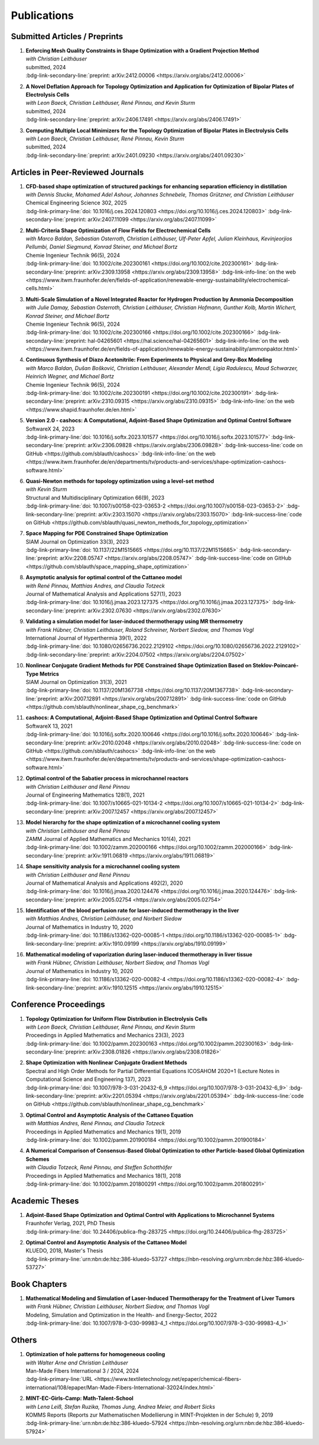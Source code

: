 Publications
============



Submitted Articles / Preprints
------------------------------


#.  | **Enforcing Mesh Quality Constraints in Shape Optimization with a Gradient Projection Method**
    | *with Christian Leithäuser*
    | submitted, 2024
    | :bdg-link-secondary-line:`preprint: arXiv:2412.00006 <https://arxiv.org/abs/2412.00006>`

    .. dropdown:: Additional resources
        :icon: three-bars

        .. tab-set::

            .. tab-item:: Abstract

                For the numerical solution of shape optimization problems, particularly those constrained by partial differential equations (PDEs), the quality of the underlying mesh is of utmost importance. Particularly when investigating complex geometries, the mesh quality tends to deteriorate over the course of a shape optimization so that either the optimization comes to a halt or an expensive remeshing operation must be performed before the optimization can be continued. In this paper, we present a novel, semi-discrete approach for enforcing a minimum mesh quality in shape optimization. Our approach is based on Rosen's gradient projection method, which incorporates mesh quality constraints into the shape optimization problem. The proposed constraints bound the angles of triangular and solid angles of tetrahedral mesh cells and, thus, also bound the quality of these mesh cells. The method treats these constraints by projecting the search direction to the linear subspace of the currently active constraints. Additionally, only slight modifications to the usual line search procedure are required to ensure the feasibility of the method. We present our method for two- and three-dimensional simplicial meshes. We investigate the proposed approach numerically for the drag minimization of an obstacle in a two-dimensional flow and for the large-scale, three-dimensional optimization of a structured packing used in a distillation column. Our results show that the proposed method is indeed capable of guaranteeing a minimum mesh quality for both academic examples and challenging industrial applications. Particularly, our approach allows the shape optimization of extremely complex structures while ensuring that the mesh quality does not deteriorate.

            .. tab-item:: BibTeX citation

                .. code-block:: bibtex
                    @Article{Blauth2024Enforcing,
                      author        = {Sebastian Blauth and Christian Leithäuser},
                      title         = {{Enforcing Mesh Quality Constraints in Shape Optimization with a Gradient Projection Method}},
                      year          = {2024},
                      archiveprefix = {arXiv},
                      doi           = {10.48550/arXiv.2412.00006},
                      eprint        = {2412.00006},
                      primaryclass  = {math.OC},
                    }

            .. tab-item:: Plain text citation

                .. code-block:: text

                    Enforcing Mesh Quality Constraints in Shape Optimization with a Gradient Projection Method
                    Sebastian Blauth and Christian Leithäuser
                    Preprint on arXiv, 2024
                    https://arxiv.org/abs/2412.00006



#.  | **A Novel Deflation Approach for Topology Optimization and Application for Optimization of Bipolar Plates of Electrolysis Cells**
    | *with Leon Baeck, Christian Leithäuser, René Pinnau, and Kevin Sturm*
    | submitted, 2024
    | :bdg-link-secondary-line:`preprint: arXiv:2406.17491 <https://arxiv.org/abs/2406.17491>`
   
    .. dropdown:: Additional resources
        :icon: three-bars
      
        .. tab-set::
      
            .. tab-item:: Abstract
         
                Topology optimization problems usually feature multiple local minimizers. To guarantee convergence to local minimizers that perform best globally or to find local solutions that are desirable for practical applications due to easy manufacturability or aesthetic designs, it is important to compute multiple local minimizers of topology optimization problems. Existing methods typically rely on Newton-type solvers during the optimization process, which makes them unsuitable for sensitivity-based topology optimization. In this paper, we introduce a novel deflation approach to systematically find multiple local minimizers of general topology optimization problems. The approach is based on a penalization of previously found local solutions in the objective. We validate our approach on the so-called two-pipes five-holes example. Finally, we introduce a model for the topology optimization of bipolar plates of hydrogen electrolysis cells and demonstrate that our deflation approach enables the discovery of novel designs for such plates.
         
            .. tab-item:: BibTeX citation
         
                .. code-block:: bibtex
         
                    @Article{Baeck2024Novel,
                      author        = {Leon Baeck and Sebastian Blauth and Christian Leithäuser and René Pinnau and Kevin Sturm},
                      title         = {{A Novel Deflation Approach for Topology Optimization and Application for Optimization of Bipolar Plates of Electrolysis Cells}},
                      year          = {2024},
                      archiveprefix = {arXiv},
                      doi           = {10.48550/arXiv.2406.17491},
                      eprint        = {2406.17491},
                      primaryclass  = {math.OC},
                    }

            .. tab-item:: Plain text citation

                .. code-block:: text

                    A Novel Deflation Approach for Topology Optimization and Application for Optimization of Bipolar Plates of Electrolysis Cells
                    Leon Baeck, Sebastian Blauth, Christian Leithäuser, René Pinnau, and Kevin Sturm
                    Preprint on arXiv, 2024
                    https://arxiv.org/abs/2406.17491



#.  | **Computing Multiple Local Minimizers for the Topology Optimization of Bipolar Plates in Electrolysis Cells**
    | *with Leon Baeck, Christian Leithäuser, René Pinnau, Kevin Sturm*
    | submitted, 2024
    | :bdg-link-secondary-line:`preprint: arXiv:2401.09230 <https://arxiv.org/abs/2401.09230>`

    .. dropdown:: Additional resources
        :icon: three-bars

        .. tab-set::

            .. tab-item:: Abstract

                In this paper we consider the topology optimization for a bipolar plate of a hydrogen electrolysis cell. We use the Borvall-Petersson model to describe the fluid flow and derive a criterion for a uniform flow distribution in the bipolar plate. Furthermore, we introduce a novel deflation approach to compute multiple local minimizers of topology optimization problems. The approach is based on a penalty method that discourages convergence towards previously found solutions. Finally, we demonstrate this technique on the topology optimization for bipolar plates and show that multiple distinct local solutions can be found.

            .. tab-item:: BibTeX citation

                .. code-block:: bibtex

                    @Misc{Baeck2024Computing,
                      author        = {Leon Baeck and Sebastian Blauth and Christian Leithäuser and René Pinnau and Kevin Sturm},
                      title         = {{Computing Multiple Local Minimizers for the Topology Optimization of Bipolar Plates in Electrolysis Cells}},
                      year          = {2024},
                      archiveprefix = {arXiv},
                      doi           = {10.48550/arXiv.2401.09230},
                      eprint        = {2401.09230},
                      primaryclass  = {math.OC},
                    }

            .. tab-item:: Plain text citation

                .. code-block:: text

                    Computing Multiple Local Minimizers for the Topology Optimization of Bipolar Plates in Electrolysis Cells
                    Leon Baeck, Sebastian Blauth, Christian Leithäuser, René Pinnau, and Kevin Sturm
                    Preprint on arXiv, 2024
                    https://arxiv.org/abs/2401.09230



Articles in Peer-Reviewed Journals
----------------------------------



#.  | **CFD-based shape optimization of structured packings for enhancing separation efficiency in distillation**
    | *with Dennis Stucke, Mohamed Adel Ashour, Johannes Schnebele, Thomas Grützner, and Christian Leithäuser*
    | Chemical Engineering Science 302, 2025
    | :bdg-link-primary-line:`doi: 10.1016/j.ces.2024.120803 <https://doi.org/10.1016/j.ces.2024.120803>` :bdg-link-secondary-line:`preprint: arXiv:2407.11099 <https://arxiv.org/abs/2407.11099>`

    .. dropdown:: Additional resources
        :icon: three-bars

        .. tab-set::

            .. tab-item:: Abstract

                Free-form shape optimization techniques are investigated to improve the separation efficiency of structured packings in laboratory-scale distillation columns. A simplified simulation model based on computational fluid dynamics (CFD) for the mass transfer in the distillation column is used and a corresponding shape optimization problem is formulated. The goal of the optimization is to increase the mass transfer in the column by changing the packing's shape, which has been previously used as criterion for increasing the separation efficiency of the column. The computational shape optimization yields promising results, with an increased mass transfer of nearly 20 %. For validation, the resulting optimized shape is additively manufactured using 3D-printing and investigated experimentally. The experimental results are in good agreement with the performance improvement predicted by the computational model, yielding an increase in separation efficiency of around 20 %.

            .. tab-item:: BibTeX citation

                .. code-block:: bibtex

                    @Article{Blauth2025CFD,
                      author  = {Sebastian Blauth and Dennis Stucke and Mohamed Adel Ashour and Johannes Schnebele and Thomas Grützner and Christian Leithäuser},
                      journal = {Chemical Engineering Science},
                      title   = {{CFD-based shape optimization of structured packings for enhancing separation efficiency in distillation}},
                      year    = {2025},
                      issn    = {0009-2509},
                      volume  = {302},
                      doi     = {10.1016/j.ces.2024.120803},
                    }

            .. tab-item:: Plain text citation

                .. code-block:: text

                    CFD-based shape optimization of structured packings for enhancing separation efficiency in distillation
                    Sebastian Blauth, Dennis Stucke, Mohamed Adel Ashour, Johannes Schnebele, Thomas Grützner, and Christian Leithäuser
                    Chemical Engineering Science 302, 2025
                    https://doi.org/10.1016/j.ces.2024.120803


#.  | **Multi-Criteria Shape Optimization of Flow Fields for Electrochemical Cells**
    | *with Marco Baldan, Sebastian Osterroth, Christian Leithäuser, Ulf-Peter Apfel, Julian Kleinhaus, Kevinjeorjios Pellumbi, Daniel Siegmund, Konrad Steiner, and Michael Bortz*
    | Chemie Ingenieur Technik 96(5), 2024
    | :bdg-link-primary-line:`doi: 10.1002/cite.202300161 <https://doi.org/10.1002/cite.202300161>` :bdg-link-secondary-line:`preprint: arXiv:2309.13958 <https://arxiv.org/abs/2309.13958>` :bdg-link-info-line:`on the web <https://www.itwm.fraunhofer.de/en/fields-of-application/renewable-energy-sustainability/electrochemical-cells.html>`

    .. dropdown:: Additional resources
        :icon: three-bars

        .. tab-set::

            .. tab-item:: Abstract

                We consider the shape optimization of flow fields for electrochemical cells. Our goal is to improve the cell by modifying the shape of its flow field. To do so, we introduce simulation models of the flow field with and without the porous transport layer. The latter is less detailed and used for shape optimization, whereas the former is used to validate our obtained results. We propose three objective functions based on the uniformity of the flow and residence time as well as the wall shear stress. After considering the respective optimization problems separately, we use techniques from multi-criteria optimization to treat the conflicting objective functions systematically. Our results highlight the potential of our approach for generating novel flow field designs for electrochemical cells.

            .. tab-item:: BibTeX citation

                .. code-block:: bibtex

                    @Article{Blauth2024Multi,
                      author   = {Blauth, Sebastian and Baldan, Marco and Osterroth, Sebastian and Leithäuser, Christian and Apfel, Ulf-Peter and Kleinhaus, Julian and Pellumbi, Kevinjeorjios and Siegmund, Daniel and Steiner, Konrad and Bortz, Michael},
                      journal  = {Chemie Ingenieur Technik},
                      title    = {{Multi-Criteria Shape Optimization of Flow Fields for Electrochemical Cells}},
                      year     = {2024},
                      number   = {5},
                      pages    = {616-626},
                      volume   = {96},
                      doi      = {10.1002/cite.202300161},
                      keywords = {CFD, Electrochemical cell, Multi-criteria optimization, Numerical optimization, Shape optimization},
                    }

            .. tab-item:: Plain text citation

                .. code-block:: text

                    Multi-Criteria Shape Optimization of Flow Fields for Electrochemical Cells
                    Sebastian Blauth, Marco Baldan, Sebastian Osterroth, Christian Leithäuser, Ulf-Peter Apfel, Julian Kleinhaus, Kevinjeorjios Pellumbi, Daniel Siegmund, Konrad Steiner, and Michael Bortz
                    Chemie Ingenieur Technik 96(5), 2024
                    https://doi.org/10.1002/cite.202300161



#.  | **Multi-Scale Simulation of a Novel Integrated Reactor for Hydrogen Production by Ammonia Decomposition**
    | *with Julie Damay, Sebastian Osterroth, Christian Leithäuser, Christian Hofmann, Gunther Kolb, Martin Wichert, Konrad Steiner, and Michael Bortz*
    | Chemie Ingenieur Technik 96(5), 2024
    | :bdg-link-primary-line:`doi: 10.1002/cite.202300166 <https://doi.org/10.1002/cite.202300166>` :bdg-link-secondary-line:`preprint: hal-04265601 <https://hal.science/hal-04265601>` :bdg-link-info-line:`on the web <https://www.itwm.fraunhofer.de/en/fields-of-application/renewable-energy-sustainability/ammonpaktor.html>`

    .. dropdown:: Additional resources
        :icon: three-bars

        .. tab-set::

            .. tab-item:: Abstract

                A novel reactor concept for ammonia decomposition utilizing tail gas from a purification unit as heat supply is presented. The designed micro-structured reactor integrates both endothermic ammonia decomposition and exothermic tail gas combustion. The reactor and corresponding process are simulated using a mathematical multi-scale model, which combines the results of multiple detailed computational fluid dynamics simulations into a fast surrogate model. The latter is coupled with a process simulation software via a so-called container to simulate the entire process. The efficiency of the presented reactor concept is determined and benefits over alternative approaches are highlighted.

            .. tab-item:: BibTeX citation

                .. code-block:: bibtex

                    @Article{Blauth2024Multia,
                      author   = {Blauth, Sebastian and Damay, Julie and Osterroth, Sebastian and Leithäuser, Christian and Hofmann, Christian and Kolb, Gunther and Wichert, Martin and Steiner, Konrad and Bortz, Michael},
                      journal  = {Chemie Ingenieur Technik},
                      title    = {{Multi-Scale Simulation of a Novel Integrated Reactor for Hydrogen Production by Ammonia Decomposition}},
                      year     = {2024},
                      number   = {5},
                      pages    = {627-641},
                      volume   = {96},
                      doi      = {10.1002/cite.202300166},
                      keywords = {Ammonia decomposition, Computational fluid dynamics simulation, Hydrogen production, Multi-scale simulation, Process simulation},
                    }


            .. tab-item:: Plain text citation

                .. code-block:: text

                    Multi-Scale Simulation of a Novel Integrated Reactor for Hydrogen Production by Ammonia Decomposition
                    Sebastian Blauth, Julie Damay, Sebastian Osterroth, Christian Leithäuser, Christian Hofmann, Gunther Kolb, Martin Wichert, Konrad Steiner, and Michael Bortz
                    Chemie Ingenieur Technik 96(5), 2024
                    https://doi.org/10.1002/cite.202300166



#.  | **Continuous Synthesis of Diazo Acetonitrile: From Experiments to Physical and Grey-Box Modeling**
    | *with Marco Baldan, Dušan Bošković, Christian Leithäuser, Alexander Mendl, Ligia Radulescu, Maud Schwarzer, Heinrich Wegner, and Michael Bortz*
    | Chemie Ingenieur Technik 96(5), 2024
    | :bdg-link-primary-line:`doi: 10.1002/cite.202300191 <https://doi.org/10.1002/cite.202300191>` :bdg-link-secondary-line:`preprint: arXiv:2310.09315 <https://arxiv.org/abs/2310.09315>` :bdg-link-info-line:`on the web <https://www.shapid.fraunhofer.de/en.html>`

    .. dropdown:: Additional resources
        :icon: three-bars

        .. tab-set::

            .. tab-item:: Abstract

                Diazo compounds are gathering interest for their potential in promoting greener synthesis routes. We investigate, at a lab-scale, the continuous synthesis of diazo acetonitrile (DAN) using a micro-structured flow reactor and a flow reaction calorimeter. Data concerning DAN formation in the former, and relative to reaction heat and gas flow rate in the latter, are collected. We present both a physical and a grey-box simulation model, both of which are calibrated to our measurements. Both models provide valuable insights into the DAN synthesis. The grey-box approach is useful to incorporate the complex chemical reaction pathways for DAN synthesis and decomposition that are currently hard to address with the physical model.

            .. tab-item:: BibTeX citation

                .. code-block:: bibtex

                    @Article{Baldan2024Continuous,
                      author   = {Baldan, Marco and Blauth, Sebastian and Bošković, Dušan and Leithäuser, Christian and Mendl, Alexander and Radulescu, Ligia and Schwarzer, Maud and Wegner, Heinrich and Bortz, Michael},
                      journal  = {Chemie Ingenieur Technik},
                      title    = {{Continuous Synthesis of Diazo Acetonitrile: From Experiments to Physical and Grey-Box Modeling}},
                      year     = {2024},
                      number   = {5},
                      pages    = {658-670},
                      volume   = {96},
                      doi      = {10.1002/cite.202300191},
                      keywords = {Continuous flow chemistry, Diazo acetonitrile, Green chemistry, Grey-box modeling, Parameter identification},
                    }


            .. tab-item:: Plain text citation

                .. code-block:: text

                    Continuous Synthesis of Diazo Acetonitrile: From Experiments to Physical and Grey-Box Modeling
                    Marco Baldan, Sebastian Blauth, Dušan Bošković, Christian Leithäuser, Alexander Mendl, Ligia Radulescu, Maud Schwarzer, Heinrich Wegner, and Michael Bortz
                    Chemie Ingenieur Technik 96(5), 2024
                    https://doi.org/10.1002/cite.202300191



#.  | **Version 2.0 - cashocs: A Computational, Adjoint-Based Shape Optimization and Optimal Control Software**
    | SoftwareX 24, 2023
    | :bdg-link-primary-line:`doi: 10.1016/j.softx.2023.101577 <https://doi.org/10.1016/j.softx.2023.101577>` :bdg-link-secondary-line:`preprint: arXiv:2306.09828 <https://arxiv.org/abs/2306.09828>` :bdg-link-success-line:`code on GitHub <https://github.com/sblauth/cashocs>` :bdg-link-info-line:`on the web <https://www.itwm.fraunhofer.de/en/departments/tv/products-and-services/shape-optimization-cashocs-software.html>`

    .. dropdown:: Additional resources
        :icon: three-bars

        .. tab-set::

            .. tab-item:: Abstract

                In this paper, we present version 2.0 of cashocs. Our software automates the solution of PDE constrained optimization problems for design optimization and optimal control. Since its inception, many new features and useful tools have been added to cashocs, making it even more flexible and efficient. The most significant additions are a framework for space mapping, the ability to solve topology optimization problems with a level-set approach, the support for parallelism via MPI, and the ability to handle additional (state) constraints. In this software update, we describe the key additions to cashocs, which is now even better-suited for solving complex PDE constrained optimization problems.

            .. tab-item:: BibTeX citation

                .. code-block:: bibtex

                    @Article{Blauth2023Version,
                      author   = {Sebastian Blauth},
                      journal  = {SoftwareX},
                      title    = {{Version 2.0 - cashocs: A Computational, Adjoint-Based Shape Optimization and Optimal Control Software}},
                      year     = {2023},
                      issn     = {2352-7110},
                      pages    = {101577},
                      volume   = {24},
                      doi      = {10.1016/j.softx.2023.101577},
                      keywords = {PDE constrained optimization, Shape optimization, Topology optimization, Space mapping},
                    }

            .. tab-item:: Plain text citation

                .. code-block:: text

                    Version 2.0 - cashocs: A Computational, Adjoint-Based Shape Optimization and Optimal Control Software
                    Sebastian Blauth
                    SoftwareX 24, 2024
                    https://doi.org/10.1016/j.softx.2023.101577



#.  | **Quasi-Newton methods for topology optimization using a level-set method**
    | *with Kevin Sturm*
    | Structural and Multidisciplinary Optimization 66(9), 2023
    | :bdg-link-primary-line:`doi: 10.1007/s00158-023-03653-2 <https://doi.org/10.1007/s00158-023-03653-2>` :bdg-link-secondary-line:`preprint: arXiv:2303.15070 <https://arxiv.org/abs/2303.15070>` :bdg-link-success-line:`code on GitHub <https://github.com/sblauth/quasi_newton_methods_for_topology_optimization>`

    .. dropdown:: Additional resources
        :icon: three-bars

        .. tab-set::

            .. tab-item:: Abstract

                The ability to efficiently solve topology optimization problems is of great importance for many practical applications. Hence, there is a demand for efficient solution algorithms. In this paper, we propose novel quasi-Newton methods for solving PDE-constrained topology optimization problems. Our approach is based on and extends the popular solution algorithm of Amstutz and Andrä (A new algorithm for topology optimization using a level-set method, Journal of Computational Physics, 216, 2006). To do so, we introduce a new perspective on the commonly used evolution equation for the level-set method, which allows us to derive our quasi-Newton methods for topology optimization. We investigate the performance of the proposed methods numerically for the following examples: Inverse topology optimization problems constrained by linear and semilinear elliptic Poisson problems, compliance minimization in linear elasticity, and the optimization of fluids in Navier-Stokes flow, where we compare them to current state-of-the-art methods. Our results show that the proposed solution algorithms significantly outperform the other considered methods: They require substantially less iterations to find a optimizer while demanding only slightly more resources per iteration. This shows that our proposed methods are highly attractive solution methods in the field of topology optimization.

            .. tab-item:: BibTeX citation
 
                .. code-block:: bibtex

                    @Article{Blauth2023Quasi,
                      author   = {Blauth, Sebastian and Sturm, Kevin},
                      journal  = {Struct. Multidiscip. Optim.},
                      title    = {{Quasi-Newton methods for topology optimization using a level-set method}},
                      year     = {2023},
                      issn     = {1615-147X,1615-1488},
                      number   = {9},
                      pages    = {203},
                      volume   = {66},
                      doi      = {10.1007/s00158-023-03653-2},
                      fjournal = {Structural and Multidisciplinary Optimization},
                      mrclass  = {99-06},
                      mrnumber = {4635978},
                    }


            .. tab-item:: Plain text citation

                .. code-block:: text

                    Quasi-Newton methods for topology optimization using a level-set method
                    Sebastian Blauth and Kevin Sturm
                    Structural and Multidisciplinary Optimization 66(9), 2023
                    https://doi.org/10.1007/s00158-023-03653-2



#.  | **Space Mapping for PDE Constrained Shape Optimization**
    | SIAM Journal on Optimization 33(3), 2023
    | :bdg-link-primary-line:`doi: 10.1137/22M1515665 <https://doi.org/10.1137/22M1515665>` :bdg-link-secondary-line:`preprint: arXiv:2208.05747 <https://arxiv.org/abs/2208.05747>` :bdg-link-success-line:`code on GitHub <https://github.com/sblauth/space_mapping_shape_optimization>`
   
    .. dropdown:: Additional resources
        :icon: three-bars

        .. tab-set::

            .. tab-item:: Abstract

                The space mapping technique is used to efficiently solve complex optimization problems. It combines the accuracy of fine model simulations with the speed of coarse model optimizations to approximate the solution of the fine model optimization problem. In this paper, we propose novel space mapping methods for solving shape optimization problems constrained by partial differential equations (PDEs). We present the methods in a Riemannian setting based on Steklov-Poincaré-type metrics and discuss their numerical discretization and implementation. We investigate the numerical performance of the space mapping methods on several model problems. Our numerical results highlight the methods' great efficiency for solving complex shape optimization problems.

            .. tab-item:: BibTeX citation

                .. code-block:: bibtex

                    @Article{Blauth2023Space,
                      author   = {Blauth, Sebastian},
                      journal  = {SIAM J. Optim.},
                      title    = {{Space Mapping for PDE Constrained Shape Optimization}},
                      year     = {2023},
                      issn     = {1052-6234,1095-7189},
                      number   = {3},
                      pages    = {1707--1733},
                      volume   = {33},
                      doi      = {10.1137/22M1515665},
                      fjournal = {SIAM Journal on Optimization},
                      mrclass  = {49Q10 (35Q93 49M41 65K05)},
                      mrnumber = {4622415},
                    }

            .. tab-item:: Plain text citation

                .. code-block:: text

                    Space Mapping for PDE Constrained Shape Optimization
                    Sebastian Blauth
                    SIAM Journal on Optimization 33(3), 2023
                    https://doi.org/10.1137/22M1515665



#.  | **Asymptotic analysis for optimal control of the Cattaneo model**
    | *with René Pinnau, Matthias Andres, and Claudia Totzeck*
    | Journal of Mathematical Analysis and Applications 527(1), 2023
    | :bdg-link-primary-line:`doi: 10.1016/j.jmaa.2023.127375 <https://doi.org/10.1016/j.jmaa.2023.127375>` :bdg-link-secondary-line:`preprint: arXiv:2302.07630 <https://arxiv.org/abs/2302.07630>`

    .. dropdown:: Additional resources
        :icon: three-bars

        .. tab-set::

            .. tab-item:: Abstract

                We consider an optimal control problem with tracking-type cost functional constrained by the Cattaneo equation, which is a well-known model for delayed heat transfer. In particular, we are interested the asymptotic behaviour of the optimal control problems for a vanishing delay time :math:`\tau \rightarrow 0`. First, we show the convergence of solutions of the Cattaneo equation to the ones of the heat equation. Assuming the same right-hand side and compatible initial conditions for the equations, we prove a linear convergence rate. Moreover, we show linear convergence of the optimal states and optimal controls for the Cattaneo equation towards the ones for the heat equation. We present numerical results for both, the forward and the optimal control problem confirming these linear convergence rates.

            .. tab-item:: BibTeX citation
 
                .. code-block:: bibtex

                    @Article{Blauth2023Asymptotic,
                      author   = {Blauth, Sebastian and Pinnau, Ren\'{e} and Andres, Matthias and Totzeck, Claudia},
                      journal  = {J. Math. Anal. Appl.},
                      title    = {{Asymptotic analysis for optimal control of the Cattaneo model}},
                      year     = {2023},
                      issn     = {0022-247X,1096-0813},
                      number   = {1},
                      pages    = {Paper No. 127375, 21},
                      volume   = {527},
                      doi      = {10.1016/j.jmaa.2023.127375},
                      fjournal = {Journal of Mathematical Analysis and Applications},
                      mrclass  = {49J20 (35Q49 49J45 65M60)},
                    }

            .. tab-item:: Plain text citation

                .. code-block:: text

                    Asymptotic analysis for optimal control of the Cattaneo model
                    Sebastian Blauth, René Pinnau, Matthias Andres, and Claudia Totzeck
                    Journal of Mathematical Analysis and Applications 527(1), 2023
                    https://doi.org/10.1016/j.jmaa.2023.127375



#.  | **Validating a simulation model for laser-induced thermotherapy using MR thermometry**
    | *with Frank Hübner, Christian Leithäuser, Roland Schreiner, Norbert Siedow, and Thomas Vogl*
    | International Journal of Hyperthermia 39(1), 2022
    | :bdg-link-primary-line:`doi: 10.1080/02656736.2022.2129102 <https://doi.org/10.1080/02656736.2022.2129102>` :bdg-link-secondary-line:`preprint: arXiv:2204.07502 <https://arxiv.org/abs/2204.07502>`

    .. dropdown:: Additional resources
        :icon: three-bars

        .. tab-set::

            .. tab-item:: Abstract

                Objectives

                We want to investigate whether temperature measurements obtained from MR thermometry are accurate and reliable enough to aid the development and validation of simulation models for Laser-induced interstitial thermotherapy (LITT).

                Methods

                Laser-induced interstitial thermotherapy (LITT) is applied to ex-vivo porcine livers. An artificial blood vessel is used to study the cooling effect of large blood vessels in proximity to the ablation zone. The experimental setting is simulated using a model based on partial differential equations (PDEs) for temperature, radiation, and tissue damage. The simulated temperature distributions are compared to temperature data obtained from MR thermometry.

                Results

                The overall agreement between measurement and simulation is good for two of our four test cases, while for the remaining cases drift problems with the thermometry data have been an issue. At higher temperatures local deviations between simulation and measurement occur in close proximity to the laser applicator and the vessel. This suggests that certain aspects of the model may need some refinement.

                Conclusion

                Thermometry data is well-suited for aiding the development of simulations models since it shows where refinements are necessary and enables the validation of such models.

            .. tab-item:: BibTeX citation
 
                .. code-block:: bibtex

                    @Article{Huebner2022Validating,
                      author    = {Frank Hübner and Sebastian Blauth and Christian Leithäuser and Roland Schreiner and Norbert Siedow and Thomas J. Vogl},
                      journal   = {International Journal of Hyperthermia},
                      title     = {{Validating a simulation model for laser-induced thermotherapy using MR thermometry}},
                      year      = {2022},
                      number    = {1},
                      pages     = {1315-1326},
                      volume    = {39},
                      doi       = {10.1080/02656736.2022.2129102},
                      publisher = {Taylor & Francis},
                    }

            .. tab-item:: Plain text citation

                .. code-block:: text

                    Validating a simulation model for laser-induced thermotherapy using MR thermometry
                    Frank Hübner, Sebastian Blauth, Christian Leithäuser, Roland Schreiner, Norbert Siedow, and Thomas J. Vogl
                    International Journal of Hyperthermia 39(1), 2022
                    https://doi.org/10.1080/02656736.2022.2129102



#.  | **Nonlinear Conjugate Gradient Methods for PDE Constrained Shape Optimization Based on Steklov-Poincaré-Type Metrics**
    | SIAM Journal on Optimization 31(3), 2021
    | :bdg-link-primary-line:`doi: 10.1137/20M1367738 <https://doi.org/10.1137/20M1367738>` :bdg-link-secondary-line:`preprint: arXiv:2007.12891 <https://arxiv.org/abs/2007.12891>` :bdg-link-success-line:`code on GitHub <https://github.com/sblauth/nonlinear_shape_cg_benchmark>`

    .. dropdown:: Additional resources
        :icon: three-bars

        .. tab-set::

            .. tab-item:: Abstract

                Shape optimization based on shape calculus has received a lot of attention in recent years, particularly regarding the development, analysis, and modification of efficient optimization algorithms. In this paper we propose and investigate nonlinear conjugate gradient methods based on Steklov--Poincaré-type metrics for the solution of shape optimization problems constrained by partial differential equations. We embed these methods into a general algorithmic framework for gradient-based shape optimization methods and discuss the numerical discretization of the algorithms. We numerically compare the proposed nonlinear conjugate gradient methods to the already established gradient descent and limited memory BFGS methods for shape optimization on several benchmark problems. The results show that the proposed nonlinear conjugate gradient methods perform well in practice and that they are an efficient and attractive addition to already established gradient-based shape optimization algorithms.

            .. tab-item:: BibTeX citation
 
                .. code-block:: bibtex

                    @Article{Blauth2021Nonlinear,
                      author     = {Blauth, Sebastian},
                      journal    = {SIAM J. Optim.},
                      title      = {{Nonlinear Conjugate Gradient Methods for PDE Constrained Shape Optimization Based on Steklov-Poincar\'{e}-Type Metrics}},
                      year       = {2021},
                      issn       = {1052-6234,1095-7189},
                      number     = {3},
                      pages      = {1658--1689},
                      volume     = {31},
                      doi        = {10.1137/20M1367738},
                      fjournal   = {SIAM Journal on Optimization},
                      mrclass    = {49Q10 (35Q93 49M05 49M37 90C53)},
                    }

            .. tab-item:: Plain text citation

                .. code-block:: text

                    Nonlinear Conjugate Gradient Methods for PDE Constrained Shape Optimization Based on Steklov-Poincaré-Type Metrics
                    Sebastian Blauth
                    SIAM Journal on Optimization 31(3), 2021
                    https://doi.org/10.1137/20M1367738



#.  | **cashocs: A Computational, Adjoint-Based Shape Optimization and Optimal Control Software**
    | SoftwareX 13, 2021
    | :bdg-link-primary-line:`doi: 10.1016/j.softx.2020.100646 <https://doi.org/10.1016/j.softx.2020.100646>` :bdg-link-secondary-line:`preprint: arXiv:2010.02048 <https://arxiv.org/abs/2010.02048>` :bdg-link-success-line:`code on GitHub <https://github.com/sblauth/cashocs>` :bdg-link-info-line:`on the web <https://www.itwm.fraunhofer.de/en/departments/tv/products-and-services/shape-optimization-cashocs-software.html>`

    .. dropdown:: Additional resources
        :icon: three-bars

        .. tab-set::

            .. tab-item:: Abstract

                The solution of optimization problems constrained by partial differential equations (PDEs) plays an important role in many areas of science and industry. In this work we present cashocs, a new software package written in Python, which automatically solves such problems in the context of optimal control and shape optimization. The software cashocs implements a discretization of the continuous adjoint approach, which derives the necessary adjoint systems and (shape) derivatives in an automated fashion. As cashocs is based on the finite element software FEniCS, it inherits its simple, high-level user interface. This makes it straightforward to define and solve PDE constrained optimization problems with our software. In this paper, we discuss the design and functionalities of cashocs and also demonstrate its straightforward usability and applicability.

            .. tab-item:: BibTeX citation
 
                .. code-block:: bibtex

                    @Article{Blauth2021cashocs,
                      author   = {Sebastian Blauth},
                      journal  = {SoftwareX},
                      title    = {{cashocs: A Computational, Adjoint-Based Shape Optimization and Optimal Control Software}},
                      year     = {2021},
                      issn     = {2352-7110},
                      pages    = {100646},
                      volume   = {13},
                      doi      = {10.1016/j.softx.2020.100646},
                      keywords = {PDE constrained optimization, Adjoint approach, Shape optimization, Optimal control},
                    }

            .. tab-item:: Plain text citation

                .. code-block:: text

                    cashocs: A Computational, Adjoint-Based Shape Optimization and Optimal Control Software
                    Sebastian Blauth
                    SoftwareX 13, 2021
                    https://doi.org/10.1016/j.softx.2020.100646



#.  | **Optimal control of the Sabatier process in microchannel reactors**
    | *with Christian Leithäuser and René Pinnau*
    | Journal of Engineering Mathematics 128(1), 2021
    | :bdg-link-primary-line:`doi: 10.1007/s10665-021-10134-2 <https://doi.org/10.1007/s10665-021-10134-2>` :bdg-link-secondary-line:`preprint: arXiv:2007.12457 <https://arxiv.org/abs/2007.12457>`

    .. dropdown:: Additional resources
        :icon: three-bars

        .. tab-set::

            .. tab-item:: Abstract

                We consider the optimization of a chemical microchannel reactor by means of PDE-constrained optimization techniques, using the example of the Sabatier reaction. To model the chemically reacting flow in the microchannels, we introduce a three- and a one-dimensional model. As these are given by strongly coupled and highly nonlinear systems of partial differential equations (PDEs), we present our software package cashocs which implements the adjoint approach and facilitates the numerical solution of the subsequent optimization problems. We solve a parameter identification problem numerically to determine necessary kinetic parameters for the models from experimental data given in the literature. The obtained results show excellent agreement to the measurements. Finally, we present two optimization problems for optimizing the reactor’s product yield. First, we use a tracking-type cost functional to maximize the reactant conversion, keep the flow rate of the reactor fixed, and use its wall temperature as optimization variable. Second, we consider the wall temperature and the inlet gas velocity as optimization variables, use an objective functional for maximizing the flow rate in the reactor, and ensure the quality of the product by means of a state constraint. The results obtained from solving these problems numerically show great potential for improving the design of the microreactor.

            .. tab-item:: BibTeX citation
 
                .. code-block:: bibtex

                    @Article{Blauth2021Optimal,
                      author   = {Blauth, Sebastian and Leith\"{a}user, Christian and Pinnau, Ren\'{e}},
                      journal  = {J. Engrg. Math.},
                      title    = {{Optimal control of the Sabatier process in microchannel reactors}},
                      year     = {2021},
                      issn     = {0022-0833,1573-2703},
                      pages    = {Paper No. 19, 28},
                      volume   = {128},
                      doi      = {10.1007/s10665-021-10134-2},
                      fjournal = {Journal of Engineering Mathematics},
                      mrclass  = {80A32 (35Q35 49M05 49M41 65K10 76V05)},
                    }

            .. tab-item:: Plain text citation

                .. code-block:: text

                    Optimal control of the Sabatier process in microchannel reactors
                    Sebastian Blauth, Christian Leithäuser, and René Pinnau
                    Journal of Engineering Mathematics 128(1), 2021
                    https://doi.org/10.1007/s10665-021-10134-2



#.  | **Model hierarchy for the shape optimization of a microchannel cooling system**
    | *with Christian Leithäuser and René Pinnau*
    | ZAMM Journal of Applied Mathematics and Mechanics 101(4), 2021
    | :bdg-link-primary-line:`doi: 10.1002/zamm.202000166 <https://doi.org/10.1002/zamm.202000166>` :bdg-link-secondary-line:`preprint: arXiv:1911.06819 <https://arxiv.org/abs/1911.06819>`

    .. dropdown:: Additional resources
        :icon: three-bars

        .. tab-set::

            .. tab-item:: Abstract

                We model a microchannel cooling system and consider the optimization of its shape by means of shape calculus. A three-dimensional model covering all relevant physical effects and three reduced models are introduced. The latter are derived via a homogenization of the geometry in 3D and a transformation of the three-dimensional models to two dimensions. A shape optimization problem based on the tracking of heat absorption by the cooler and the uniform distribution of the flow through the microchannels is formulated and adapted to all models. We present the corresponding shape derivatives and adjoint systems, which we derived with a material derivative free adjoint approach. To demonstrate the feasibility of the reduced models, the optimization problems are solved numerically with a gradient descent method. A comparison of the results shows that the reduced models perform similarly to the original one while using significantly less computational resources.

            .. tab-item:: BibTeX citation
 
                .. code-block:: bibtex

                    @Article{Blauth2021Model,
                      author   = {Blauth, Sebastian and Leith\"{a}user, Christian and Pinnau, Ren\'{e}},
                      journal  = {ZAMM Z. Angew. Math. Mech.},
                      title    = {{Model hierarchy for the shape optimization of a microchannel cooling system}},
                      year     = {2021},
                      issn     = {0044-2267,1521-4001},
                      number   = {4},
                      pages    = {Paper No. e202000166, 28},
                      volume   = {101},
                      doi      = {10.1002/zamm.202000166},
                      fjournal = {ZAMM. Zeitschrift f\"{u}r Angewandte Mathematik und Mechanik. Journal of Applied Mathematics and Mechanics},
                      mrclass  = {76D55 (35Q35 49M41 49Q10 65K05 65K10)},
                    }

            .. tab-item:: Plain text citation

                .. code-block:: text

                    Model hierarchy for the shape optimization of a microchannel cooling system
                    Sebastian Blauth, Christian Leithäuser, and René Pinnau
                    ZAMM Journal of Applied Mathematics and Mechanics 101(4), 2021
                    https://doi.org/10.1002/zamm.202000166



#.  | **Shape sensitivity analysis for a microchannel cooling system**
    | *with Christian Leithäuser and René Pinnau*
    | Journal of Mathematical Analysis and Applications 492(2), 2020
    | :bdg-link-primary-line:`doi: 10.1016/j.jmaa.2020.124476 <https://doi.org/10.1016/j.jmaa.2020.124476>` :bdg-link-secondary-line:`preprint: arXiv:2005.02754 <https://arxiv.org/abs/2005.02754>`

    .. dropdown:: Additional resources
        :icon: three-bars

        .. tab-set::

            .. tab-item:: Abstract

                We analyze the theoretical framework of a shape optimization problem for a microchannel cooling system. To this end, a cost functional based on the tracking of absorbed energy by the cooler as well as some desired flow on a subdomain of the cooling system is introduced. The flow and temperature of the coolant are modeled by a Stokes system coupled to a convection diffusion equation. We prove the well-posedness of this model on a domain transformed by the speed method. Further, we rigorously prove that the cost functional of our optimization problem is shape differentiable and calculate its shape derivative by means of a recent material derivative free adjoint approach.

            .. tab-item:: BibTeX citation
 
                .. code-block:: bibtex

                    @Article{Blauth2020Shape,
                      author   = {Blauth, Sebastian and Leith\"{a}user, Christian and Pinnau, Ren\'{e}},
                      journal  = {J. Math. Anal. Appl.},
                      title    = {{Shape sensitivity analysis for a microchannel cooling system}},
                      year     = {2020},
                      issn     = {0022-247X},
                      number   = {2},
                      pages    = {124476},
                      volume   = {492},
                      doi      = {10.1016/j.jmaa.2020.124476},
                      fjournal = {Journal of Mathematical Analysis and Applications},
                      mrclass  = {49Q12 (35Q35 49Q10 76D07)},
                    }

            .. tab-item:: Plain text citation

                .. code-block:: text

                    Shape sensitivity analysis for a microchannel cooling system
                    Sebastian Blauth, Christian Leithäuser, and René Pinnau
                    Journal of Mathematical Analysis and Applications 492(2), 2020
                    https://doi.org/10.1016/j.jmaa.2020.124476



#.  | **Identification of the blood perfusion rate for laser-induced thermotherapy in the liver**
    | *with Matthias Andres, Christian Leithäuser, and Norbert Siedow*
    | Journal of Mathematics in Industry 10, 2020
    | :bdg-link-primary-line:`doi: 10.1186/s13362-020-00085-1 <https://doi.org/10.1186/s13362-020-00085-1>` :bdg-link-secondary-line:`preprint: arXiv:1910.09199 <https://arxiv.org/abs/1910.09199>`

    .. dropdown:: Additional resources
        :icon: three-bars

        .. tab-set::

            .. tab-item:: Abstract

                Using PDE-constrained optimization we introduce a parameter identification approach which can identify the blood perfusion rate from MR thermometry data obtained during the treatment with laser-induced thermotherapy (LITT). The blood perfusion rate, i.e., the cooling effect induced by blood vessels, can be identified during the first stage of the treatment. This information can then be used by a simulation to monitor and predict the ongoing treatment. The approach is tested with synthetic measurements with and without artificial noise as input data.

            .. tab-item:: BibTeX citation
 
                .. code-block:: bibtex

                    @Article{Andres2020Identification,
                      author   = {Andres, Matthias and Blauth, Sebastian and Leith\"{a}user, Christian and Siedow, Norbert},
                      journal  = {J. Math. Ind.},
                      title    = {{Identification of the blood perfusion rate for laser-induced thermotherapy in the liver}},
                      year     = {2020},
                      volume   = {10},
                      doi      = {10.1186/s13362-020-00085-1},
                      fjournal = {Journal of Mathematics in Industry},
                      mrclass  = {92C50 (35Q92 93-10 93B30)},
                    }

            .. tab-item:: Plain text citation

                .. code-block:: text

                    Identification of the blood perfusion rate for laser-induced thermotherapy in the liver
                    Matthias Andres, Sebastian Blauth, Christian Leithäuser, and Norbert Siedow
                    Journal of Mathematics in Industry 10, 2020
                    https://doi.org/10.1186/s13362-020-00085-1



#.  | **Mathematical modeling of vaporization during laser-induced thermotherapy in liver tissue**
    | *with Frank Hübner, Christian Leithäuser, Norbert Siedow, and Thomas Vogl*
    | Journal of Mathematics in Industry 10, 2020
    | :bdg-link-primary-line:`doi: 10.1186/s13362-020-00082-4 <https://doi.org/10.1186/s13362-020-00082-4>` :bdg-link-secondary-line:`preprint: arXiv:1910.12515 <https://arxiv.org/abs/1910.12515>`

    .. dropdown:: Additional resources
        :icon: three-bars

        .. tab-set::

            .. tab-item:: Abstract

                Laser-induced thermotherapy (LITT) is a minimally invasive method causing tumor destruction due to heat ablation and coagulative effects. Computer simulations can play an important role to assist physicians with the planning and monitoring of the treatment. Our recent study with ex-vivo porcine livers has shown that the vaporization of the water in the tissue must be taken into account when modeling LITT. We extend the model used for simulating LITT to account for vaporization using two different approaches. Results obtained with these new models are then compared with the measurements from the original study.

            .. tab-item:: BibTeX citation
 
                .. code-block:: bibtex

                    @Article{Blauth2020Mathematical,
                      author   = {Blauth, Sebastian and H\"{u}bner, Frank and Leith\"{a}user, Christian and Siedow, Norbert and Vogl, Thomas J.},
                      journal  = {J. Math. Ind.},
                      title    = {{Mathematical modeling of vaporization during laser-induced thermotherapy in liver tissue}},
                      year     = {2020},
                      volume   = {10},
                      doi      = {10.1186/s13362-020-00082-4},
                      fjournal = {Journal of Mathematics in Industry},
                      mrclass  = {92C50 (78A55)},
                    }

            .. tab-item:: Plain text citation

                .. code-block:: text

                    Mathematical modeling of vaporization during laser-induced thermotherapy in liver tissue
                    Sebastian Blauth, Frank Hübner, Christian Leithäuser, Norbert Siedow, and Thomas J. Vogl
                    Journal of Mathematics in Industry 10, 2020
                    https://doi.org/10.1186/s13362-020-00082-4



Conference Proceedings
----------------------



#.  | **Topology Optimization for Uniform Flow Distribution in Electrolysis Cells**
    | *with Leon Baeck, Christian Leithäuser, René Pinnau, and Kevin Sturm*
    | Proceedings in Applied Mathematics and Mechanics 23(3), 2023
    | :bdg-link-primary-line:`doi: 10.1002/pamm.202300163 <https://doi.org/10.1002/pamm.202300163>` :bdg-link-secondary-line:`preprint: arXiv:2308.01826 <https://arxiv.org/abs/2308.01826>`

    .. dropdown:: Additional resources
        :icon: three-bars

        .. tab-set::

            .. tab-item:: Abstract

                In this paper we consider the topology optimization for a bipolar plate of a hydrogen electrolysis cell. We present a model for the bipolar plate using the Stokes equation with an additional drag term, which models the influence of fluid and solid regions. Furthermore, we derive a criterion for a uniform flow distribution in the bipolar plate. To obtain shapes that are well-manufacturable, we introduce a novel smoothing technique for the fluid velocity. Finally, we present some numerical results and investigate the influence of the smoothing on the obtained shapes.

            .. tab-item:: BibTeX citation

                .. code-block:: bibtex

                    @Article{Baeck2023Topology,
                      author  = {Baeck, Leon and Blauth, Sebastian and Leithäuser, Christian and Pinnau, René and Sturm, Kevin},
                      journal = {PAMM},
                      title   = {{Topology optimization for uniform flow distribution in electrolysis cells}},
                      year    = {2023},
                      number  = {3},
                      pages   = {e202300163},
                      volume  = {23},
                      doi     = {10.1002/pamm.202300163},
                    }

            .. tab-item:: Plain text citation

                .. code-block:: text

                    Topology optimization for uniform flow distribution in electrolysis cells
                    Leon Baeck, Sebastian Blauth, Christian Leithäuser, René Pinnau, and Kevin Sturm
                    Proceedings in Applied Mathematics and Mechanics 23(3), 2023
                    https://doi.org/10.1002/pamm.202300163



#.  | **Shape Optimization with Nonlinear Conjugate Gradient Methods**
    | Spectral and High Order Methods for Partial Differential Equations ICOSAHOM 2020+1 (Lecture Notes in Computational Science and Engineering 137), 2023
    | :bdg-link-primary-line:`doi: 10.1007/978-3-031-20432-6_9 <https://doi.org/10.1007/978-3-031-20432-6_9>` :bdg-link-secondary-line:`preprint: arXiv:2201.05394 <https://arxiv.org/abs/2201.05394>` :bdg-link-success-line:`code on GitHub <https://github.com/sblauth/nonlinear_shape_cg_benchmark>`

    .. dropdown:: Additional resources
        :icon: three-bars

        .. tab-set::

            .. tab-item:: Abstract

                In this chapter, we investigate recently proposed nonlinear conjugate gradient (NCG) methods for shape optimization problems. We briefly introduce the methods as well as the corresponding theoretical background and investigate their performance numerically. The obtained results confirm that the NCG methods are efficient and attractive solution algorithms for shape optimization problems.

            .. tab-item:: BibTeX citation
 
                .. code-block:: bibtex

                    @InCollection{Blauth2023Shape,
                      author    = {Blauth, Sebastian},
                      booktitle = {Spectral and {H}igh {O}rder {M}ethods for {P}artial {D}ifferential {E}quations {ICOSAHOM} 2020+1},
                      publisher = {Springer, Cham},
                      title     = {{Shape Optimization with Nonlinear Conjugate Gradient Methods}},
                      year      = {2023},
                      isbn      = {978-3-031-20431-9; 9783031204326},
                      pages     = {169--181},
                      series    = {Lect. Notes Comput. Sci. Eng.},
                      volume    = {137},
                      doi       = {10.1007/978-3-031-20432-6\_9},
                      mrclass   = {99-06},
                    }

            .. tab-item:: Plain text citation

                .. code-block:: text

                    Shape Optimization with Nonlinear Conjugate Gradient Methods
                    Sebastian Blauth
                    Spectral and High Order Methods for Partial Differential Equations ICOSAHOM 2020+1 (Lecture Notes in Computational Science and Engineering 137), 2023
                    https://doi.org/10.1007/978-3-031-20432-6_9



#.  | **Optimal Control and Asymptotic Analysis of the Cattaneo Equation**
    | *with Matthias Andres, René Pinnau, and Claudia Totzeck*
    | Proceedings in Applied Mathematics and Mechanics 19(1), 2019
    | :bdg-link-primary-line:`doi: 10.1002/pamm.201900184 <https://doi.org/10.1002/pamm.201900184>`

    .. dropdown:: Additional resources
        :icon: three-bars

        .. tab-set::

            .. tab-item:: Abstract

                We compare the classical Fourier model for heat transfer to the Cattaneo model for delayed heat transfer. In particular, we consider the asymptotic behavior of the Cattaneo model for a vanishing delay time in the context of an optimal control problem with tracking type cost functional. It is possible to rigorously prove that both optimal controls and states for this problem constrained by the Cattaneo equation converge to the respective optimal control and state of the problem constrained by the heat equation (cf. [1]). Here, we present a short overview of the topic as well as some numerical results for the limit process.

            .. tab-item:: BibTeX citation
 
                .. code-block:: bibtex

                    @Article{Blauth2019Optimal,
                      author   = {Blauth, Sebastian and Andres, Matthias and Pinnau, Ren\'{e} and Totzeck, Claudia},
                      journal  = {PAMM},
                      title    = {{Optimal Control and Asymptotic Analysis of the Cattaneo Equation}},
                      year     = {2019},
                      number   = {1},
                      pages    = {e201900184},
                      volume   = {19},
                      doi      = {10.1002/pamm.201900184},
                    }

            .. tab-item:: Plain text citation

                .. code-block:: text

                    Optimal Control and Asymptotic Analysis of the Cattaneo Equation
                    Sebastian Blauth, Matthias Andres, René Pinnau, and Claudia Totzeck
                    Proceedings in Applied Mathematics and Mechanics 19(1), 2019
                    https://doi.org/10.1002/pamm.201900184



#.  | **A Numerical Comparison of Consensus-Based Global Optimization to other Particle-based Global Optimization Schemes**
    | *with Claudia Totzeck, René Pinnau, and Steffen Schotthöfer*
    | Proceedings in Applied Mathematics and Mechanics 18(1), 2018
    | :bdg-link-primary-line:`doi: 10.1002/pamm.201800291 <https://doi.org/10.1002/pamm.201800291>`

    .. dropdown:: Additional resources
        :icon: three-bars

        .. tab-set::

            .. tab-item:: Abstract

                We compare a first-order stochastic swarm intelligence model called consensus-based optimization (CBO), which may be used for the global optimization of a function in multiple dimensions, to other particle swarm algorithms for global optimization. CBO allows for passage to the mean-field limit resulting in a nonlocal, degenerate, parabolic PDE. Exploiting tools from PDE analysis, it is possible to rigorously prove convergence results for the algorithm (see [3]). In the present article we discuss numerical results obtained with the Particle Swarm Optimization (PSO) [4], Wind-Driven Optimization (WDO) [6] and CBO and show that CBO leads to very competitive results.

            .. tab-item:: BibTeX citation
 
                .. code-block:: bibtex

                    @Article{Totzeck2018Numerical,
                      author  = {Totzeck, Claudia and Pinnau, René and Blauth, Sebastian and Schotthöfer, Steffen},
                      journal = {PAMM},
                      title   = {{A Numerical Comparison of Consensus-Based Global Optimization to other Particle-based Global Optimization Schemes}},
                      year    = {2018},
                      number  = {1},
                      pages   = {e201800291},
                      volume  = {18},
                      doi     = {10.1002/pamm.201800291},
                    }

            .. tab-item:: Plain text citation

                .. code-block:: text

                    A Numerical Comparison of Consensus-Based Global Optimization to other Particle-based Global Optimization Schemes
                    Claudia Totzeck, René Pinnau, Sebastian Blauth, and Steffen Schotthöfer
                    Proceedings in Applied Mathematics and Mechanics 18(1), 2018
                    https://doi.org/10.1002/pamm.201800291



Academic Theses
---------------



#.  | **Adjoint-Based Shape Optimization and Optimal Control with Applications to Microchannel Systems**
    | Fraunhofer Verlag, 2021, PhD Thesis
    | :bdg-link-primary-line:`doi: 10.24406/publica-fhg-283725 <https://doi.org/10.24406/publica-fhg-283725>`

    .. dropdown:: Additional resources
        :icon: three-bars

        .. tab-set::

            .. tab-item:: Abstract

                This thesis investigates optimization problems constrained by partial differential equations (PDEs) with microchannel systems as novel applications. As our first application, we consider the shape optimization of a microchannel cooling system, rigorously analyze the problem, and prove its shape differentiability. Further, we also consider the numerical optimization of the cooling system for which we employ a hierarchy of reduced models. As our second application, we investigate the optimization of a chemical microchannel reactor for the Sabatier process. For this, we solve a parameter identification problem to determine the kinetic reaction parameters and consider the optimization of the reactor's operating conditions using techniques from PDE constrained optimal control. To provide efficient solution techniques for shape optimization problems, we introduce novel nonlinear conjugate gradient methods for shape optimization and analyze their performance on several benchmark problems. Finally, we present our open-source software cashocs, which implements and automates the adjoint approach and, thus, facilitates the numerical solution of PDE constrained optimization problems.

            .. tab-item:: BibTeX citation
 
                .. code-block:: bibtex

                    @PhdThesis{Blauth2021Adjoint,
                      author = {Blauth, Sebastian},
                      school = {TU Kaiserslautern},
                      title  = {{Adjoint-Based Shape Optimization and Optimal Control with Applications to Microchannel Systems}},
                      year   = {2021},
                      type   = {Dissertation},
                      doi    = {10.24406/publica-fhg-283725},
                    }

            .. tab-item:: Plain text citation

                .. code-block:: text

                    Adjoint-Based Shape Optimization and Optimal Control with Applications to Microchannel Systems
                    Sebastian Blauth
                    Fraunhofer Verlag, 2021
                    https://doi.org/10.24406/publica-fhg-283725



#.  | **Optimal Control and Asymptotic Analysis of the Cattaneo Model**
    | KLUEDO, 2018, Master's Thesis
    | :bdg-link-primary-line:`urn:nbn:de:hbz:386-kluedo-53727 <https://nbn-resolving.org/urn:nbn:de:hbz:386-kluedo-53727>`

    .. dropdown:: Additional resources
        :icon: three-bars

        .. tab-set::

            .. tab-item:: Abstract

                Optimal control of partial differential equations is an important task in applied mathematics where it is used in order to optimize, for example, industrial or medical processes. In this thesis we investigate an optimal control problem with tracking type cost functional for the Cattaneo equation with distributed control, that is, :math:`\tau y_{tt} + y_t - \Delta y = u`. Our focus is on the theoretical and numerical analysis of the limit process :math:`\tau \to 0` where we prove the convergence of solutions of the Cattaneo equation to solutions of the heat equation. We start by deriving both the Cattaneo and the classical heat equation as well as introducing our notation and some functional analytic background. Afterwards, we prove the well-posedness of the Cattaneo equation for homogeneous Dirichlet boundary conditions, that is, we show the existence and uniqueness of a weak solution together with its continuous dependence on the data. We need this in the following, where we investigate the optimal control problem for the Cattaneo equation: We show the existence and uniqueness of a global minimizer for an optimal control problem with tracking type cost functional and the Cattaneo equation as a constraint. Subsequently, we do an asymptotic analysis for :math:`\tau \to 0` for both the forward equation and the aforementioned optimal control problem and show that the solutions of these problems for the Cattaneo equation converge strongly to the ones for the heat equation. Finally, we investigate these problems numerically, where we examine the different behaviour of the models and also consider the limit :math:`\tau \to 0`, suggesting a linear convergence rate.

            .. tab-item:: BibTeX citation
 
                .. code-block:: bibtex

                    @MastersThesis{Blauth2018Optimal,
                      author = {Sebastian Blauth},
                      school = {Technische Universit{\"a}t Kaiserslautern},
                      title  = {{Optimal Control and Asymptotic Analysis of the Cattaneo Model}},
                      year   = {2018},
                      type   = {Masterthesis},
                      url    = {http://nbn-resolving.de/urn:nbn:de:hbz:386-kluedo-53727},
                    }

            .. tab-item:: Plain text citation

                .. code-block:: text

                    Optimal Control and Asymptotic Analysis of the Cattaneo Model
                    Sebastian Blauth
                    KLUEDO, 2018
                    https://nbn-resolving.org/urn:nbn:de:hbz:386-kluedo-53727



Book Chapters
-------------



#.  | **Mathematical Modeling and Simulation of Laser-Induced Thermotherapy for the Treatment of Liver Tumors**
    | *with Frank Hübner, Christian Leithäuser, Norbert Siedow, and Thomas Vogl*
    | Modeling, Simulation and Optimization in the Health- and Energy-Sector, 2022
    | :bdg-link-primary-line:`doi: 10.1007/978-3-030-99983-4_1 <https://doi.org/10.1007/978-3-030-99983-4_1>`

    .. dropdown:: Additional resources
        :icon: three-bars

        .. tab-set::

            .. tab-item:: Abstract

                Laser-induced thermotherapy (LITT) plays an important role in oncology to treat human liver tumors. LITT is an alternative method which is used when surgery is too dangerous for the patient. It is a minimally invasive method causing tumor destruction due to heat ablation and coagulative effects of the tissue. The big advantage of the LITT compared to other minimally invasive procedures is that the treatment takes place under MRI control, such that patients are exposed to a small radiation dose. Based on temperature-sensitive magnetic resonance parameters, it is feasible to monitor the tissue temperature during cancer treatment (MR thermometry). Combining both MR thermometry and mathematical simulation is a promising procedure to identify temperature-dependent tissue parameters and to optimize the cancer treatment. The present paper describes the mathematical modeling of the laser-induced thermotherapy. The well-known Pennes bioheat equation is coupled with the radiative transfer equation which describes the energy gain of the tumor tissue. It is shown, that the modeling of vaporization is important to match mathematical simulation with temperature measurements for ex-vivo porcine liver.

            .. tab-item:: BibTeX citation
 
                .. code-block:: bibtex

                    @InProceedings{Blauth2022Mathematical,
                      author    = {Blauth, Sebastian and H{\"u}bner, Frank and Leith{\"a}user, Christian and Siedow, Norbert and Vogl, Thomas J.},
                      booktitle = {Modeling, Simulation and Optimization in the Health- and Energy-Sector},
                      title     = {{Mathematical Modeling and Simulation of Laser-Induced Thermotherapy for the Treatment of Liver Tumors}},
                      year      = {2022},
                      address   = {Cham},
                      editor    = {Pinnau, Ren{\'e} and Gauger, Nicolas R. and Klar, Axel},
                      pages     = {3--23},
                      publisher = {Springer International Publishing},
                      doi       = {10.1007/978-3-030-99983-4_1},
                      isbn      = {978-3-030-99983-4},
                    }

            .. tab-item:: Plain text citation

                .. code-block:: text

                    Mathematical Modeling and Simulation of Laser-Induced Thermotherapy for the Treatment of Liver Tumors
                    Sebastian Blauth, Frank Hübner, Christian Leithäuser, Norbert Siedow, and Thomas J. Vogl
                    Modeling, Simulation and Optimization in the Health- and Energy-Sector, 2022
                    https://doi.org/10.1007/978-3-030-99983-4_1



Others
------



#.  | **Optimization of hole patterns for homogeneous cooling**
    | *with Walter Arne and Christian Leithäuser*
    | Man-Made Fibers International 3 / 2024, 2024
    | :bdg-link-primary-line:`URL <https://www.textiletechnology.net/epaper/chemical-fibers-international/108/epaper/Man-Made-Fibers-International-32024/index.html>`




#.  | **MINT-EC-Girls-Camp: Math-Talent-School**
    | *with Lena Leiß, Stefan Ruzika, Thomas Jung, Andrea Meier, and Robert Sicks*
    | KOMMS Reports (Reports zur Mathematischen Modellierung in MINT-Projekten in der Schule) 9, 2019
    | :bdg-link-primary-line:`urn:nbn:de:hbz:386-kluedo-57924 <https://nbn-resolving.org/urn:nbn:de:hbz:386-kluedo-57924>`

    .. dropdown:: Additional resources
        :icon: three-bars

        .. tab-set::

            .. tab-item:: Abstract

                Die MINT-EC-Girls-Camp: Math-Talent-School ist eine vom Fraunhofer Institut für Techno- und Wirtschaftsmathematik (ITWM) initiierte Veranstaltung, die regelmäßig als Kooperation zwischen dem Felix-Klein-Zentrum für Mathematik und dem Verein mathematisch-naturwissenschaftlicher Excellence-Center an Schulen e.V. (Verein MINT-EC) durchgeführt wird. Die methodisch-didaktische Konzeption der Math-Talent-Schools erfolgt durch das Kompetenzzentrum für Mathematische Modellierung in MINT-Projekten in der Schule (KOMMS), einer wissenschaftlichen Einrichtung des Fachbereichs Mathematik der Technischen Universität Kaiserslautern. Die inhaltlich-organisatorische Ausführung übernimmt das Fraunhofer-Institut für Techno- und Wirtschaftsmathematik ITWM in enger Abstimmung und Kooperation von Wissenschaftlern der Technischen Universität und des Fraunhofer ITWM. Die MINT-EC-Girls-Camp: Math-Talent-School hat zum Ziel, Mathematik-interessierten Schülerinnen einen Einblick in die Arbeitswelt von Mathematikerinnen und Mathematikern zu geben. In diesem Artikel stellen wir die Math-Talent-School vor. Hierfür werden die fachlichen und fachdidaktischen Hintergründe der Projekte beleuchtet, der Ablauf der Veranstaltung erläutert und ein Fazit gezogen.

            .. tab-item:: BibTeX citation
 
                .. code-block:: bibtex

                    @Article{Leiss2019MINT,
                      author = {Lena Leiß and Stefan Ruzika and Sebastian Blauth and Thomas Jung and Andrea Maier and Robert Sicks},
                      title  = {{MINT-EC-Girls-Camp: Math-Talent-School}},
                      year   = {2019},
                      url    = {http://nbn-resolving.de/urn:nbn:de:hbz:386-kluedo-57924},
                    }

            .. tab-item:: Plain text citation

                .. code-block:: text

                    MINT-EC-Girls-Camp: Math-Talent-School
                    Lena Leiß, Stefan Ruzika, Sebastian Blauth, Thomas Jung, Andrea Maier, and Robert Sicks
                    KOMMS Reports (Reports zur Mathematischen Modellierung in MINT-Projekten in der Schule) 9, 2019
                    https://nbn-resolving.org/urn:nbn:de:hbz:386-kluedo-57924


